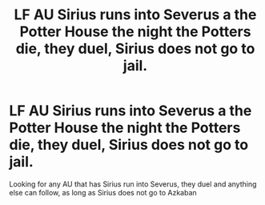 #+TITLE: LF AU Sirius runs into Severus a the Potter House the night the Potters die, they duel, Sirius does not go to jail.

* LF AU Sirius runs into Severus a the Potter House the night the Potters die, they duel, Sirius does not go to jail.
:PROPERTIES:
:Author: Silentone26
:Score: 10
:DateUnix: 1587069416.0
:DateShort: 2020-Apr-17
:FlairText: Request
:END:
Looking for any AU that has Sirius run into Severus, they duel and anything else can follow, as long as Sirius does not go to Azkaban

